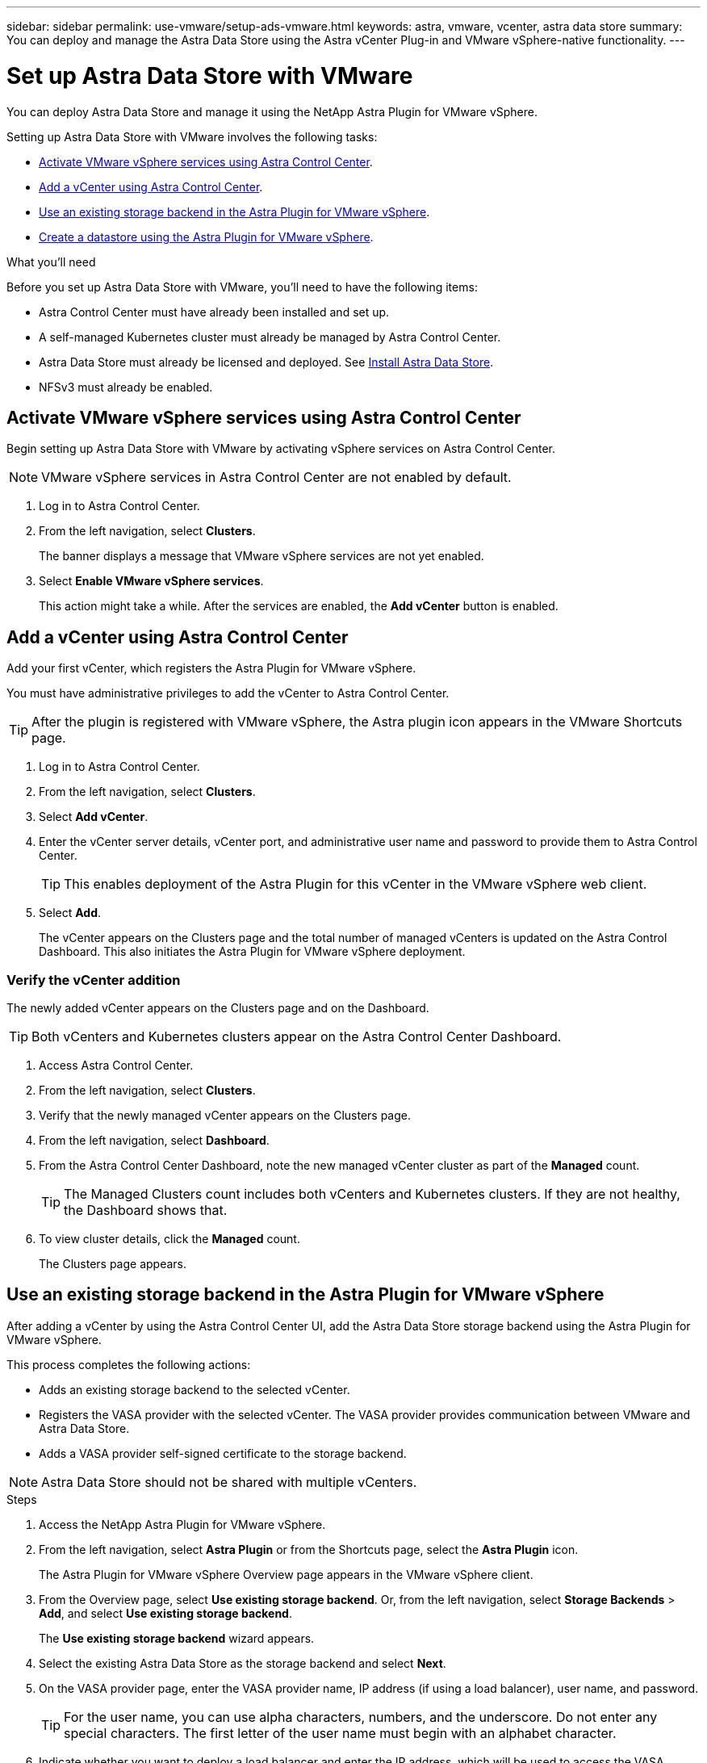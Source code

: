 ---
sidebar: sidebar
permalink: use-vmware/setup-ads-vmware.html
keywords: astra, vmware, vcenter, astra data store
summary: You can deploy and manage the Astra Data Store using the Astra vCenter Plug-in and VMware vSphere-native functionality.
---

= Set up Astra Data Store with VMware
:hardbreaks:
:icons: font
:imagesdir: ../media/use-vmware/

You can deploy Astra Data Store and manage it using the NetApp Astra Plugin for VMware vSphere.

Setting up Astra Data Store with VMware involves the following tasks:

* <<Activate VMware vSphere services using Astra Control Center>>.
* <<Add a vCenter using Astra Control Center>>.
* <<Use an existing storage backend in the Astra Plugin for VMware vSphere>>.
* <<Create a datastore using the Astra Plugin for VMware vSphere>>.


.What you'll need
Before you set up Astra Data Store with VMware, you'll need to have the following items:

* Astra Control Center must have already been installed and set up.
* A self-managed Kubernetes cluster must already be managed by Astra Control Center.
* Astra Data Store must already be licensed and deployed. See link:../get-started/install-ads.html[Install Astra Data Store].
* NFSv3 must already be enabled.



== Activate VMware vSphere services using Astra Control Center
Begin setting up Astra Data Store with VMware by activating vSphere services on Astra Control Center.

NOTE: VMware vSphere services in Astra Control Center are not enabled by default.


. Log in to Astra Control Center.
. From the left navigation, select *Clusters*.
+
The banner displays a message that VMware vSphere services are not yet enabled.

. Select *Enable VMware vSphere services*.
+
This action might take a while. After the services are enabled, the *Add vCenter* button is enabled.


== Add a vCenter using Astra Control Center
Add your first vCenter, which registers the Astra Plugin for VMware vSphere.

You must have administrative privileges to add the vCenter to Astra Control Center.

TIP: After the plugin is registered with VMware vSphere, the Astra plugin icon appears in the VMware Shortcuts page.

. Log in to Astra Control Center.
. From the left navigation, select *Clusters*.
. Select *Add vCenter*.

. Enter the vCenter server details, vCenter port, and administrative user name and password to provide them to Astra Control Center.
+
TIP: This enables deployment of the Astra Plugin for this vCenter in the VMware vSphere web client.


. Select *Add*.

+
The vCenter appears on the Clusters page and the total number of managed vCenters is updated on the Astra Control Dashboard. This also initiates the Astra Plugin for VMware vSphere deployment.

=== Verify the vCenter addition
The newly added vCenter appears on the Clusters page and on the Dashboard.

TIP: Both vCenters and Kubernetes clusters appear on the Astra Control Center Dashboard.

. Access Astra Control Center.
. From the left navigation, select *Clusters*.
. Verify that the newly managed vCenter appears on the Clusters page.
. From the left navigation, select *Dashboard*.
. From the Astra Control Center Dashboard, note the new managed vCenter cluster as part of the *Managed* count.
+
TIP: The Managed Clusters count includes both vCenters and Kubernetes clusters. If they are not healthy, the Dashboard shows that.

. To view cluster details, click the *Managed* count.
+
The Clusters page appears.

== Use an existing storage backend in the Astra Plugin for VMware vSphere

After adding a vCenter by using the Astra Control Center UI, add the Astra Data Store storage backend using the Astra Plugin for VMware vSphere.

This process completes the following actions:

* Adds an existing storage backend to the selected vCenter.
* Registers the VASA provider with the selected vCenter. The VASA provider provides communication between VMware and Astra Data Store.
* Adds a VASA provider self-signed certificate to the storage backend.


NOTE: Astra Data Store should not be shared with multiple vCenters.


.Steps

. Access the NetApp Astra Plugin for VMware vSphere.
. From the left navigation, select *Astra Plugin* or from the Shortcuts page, select the *Astra Plugin* icon.
+
The Astra Plugin for VMware vSphere Overview page appears in the VMware vSphere client.

. From the Overview page, select *Use existing storage backend*. Or, from the left navigation, select *Storage Backends* > *Add*, and select *Use existing storage backend*.

+
The *Use existing storage backend* wizard appears.

. Select the existing Astra Data Store as the storage backend and select *Next*.

. On the VASA provider page, enter the VASA provider name, IP address (if using a load balancer), user name, and password.
+
TIP: For the user name, you can use alpha characters, numbers, and the underscore. Do not enter any special characters. The first letter of the user name must begin with an alphabet character.

. Indicate whether you want to deploy a load balancer and enter the IP address, which will be used to access the VASA provider. The IP needs to be an additional routable free IP separate from the node IPs. When the load balancer is enabled, Metallb is deployed in the Astra Data Store Kubernetes cluster and configured to allocate the free IP.

+
If you choose not to deploy a load balancer, it is assumed that the load balancer has already been deployed and configured to allocate IPs for the Kubernetes service of type *Load Balancer*.

+
TIP: At this point in the deployment, the VASA provider is not yet deployed.

. Select *Next*.
. On the Certificate page, review the certificate information for the self-signed certificate.
. Select *Next*.
. Review summary information.
. Select *Add*.

=== Verify the storage backend in the Astra Plugin for VMware vSphere

After the Astra Data Store storage backend is registered, it appears in the Astra Plugin for VMware vSphere storage backends list.

You can determine the storage backend status (whether it's healthy or not) and the VASA provider status (for example, connected). You can also see the used capacity of each storage backend.

After selecting a storage backend, you can also view licensing information, used and available capacity, data reduction ratio, internal network management IP address, and certificate details (type of certificate and date created).

.Steps
. In the NetApp Astra Plugin for VMware vSphere, from the left navigation, select *Storage Backends*.
. Select the Astra Data Store storage backend to see the Summary tab.
. Review licensing information, used and available capacity, data reduction ratio, IOPS, latency, and status of the VASA provider.
. Select the other tabs to see information about VMs, datastores, hosts, and storage nodes.

== Create a datastore using the Astra Plugin for VMware vSphere

After adding the storage backend and registering the Astra Plugin for VMware vSphere, you can create a datastore in VMware.

You can add the datastore to a datacenter, compute, or a host cluster.

NOTE: You cannot use the same storage backend to create multiple datastores under same datacenter.

You can add a vVol datastore type using an NFS protocol.

.Steps
. Access the Astra Plugin for VMware vSphere.
. From the plugin menu, select *Create Datastore*.

. Enter the new datastore name, type (vVol), and protocol (NFS).
. Select *Next*.
. From the Storage page, select the Astra Data Store storage backend that you just created.
+
TIP: You cannot use a storage backend that has an existing datastore.

. Select *Next*.
. From the Summary page, review the information.
. Select *Create*.

== What's next
Next, you might want to mount the datastore. This is a standard VMware option. See https://docs.vmware.com/en/VMware-vSphere/7.0/com.vmware.vsphere.storage.doc/GUID-FAFF509B-0BED-4192-8FB3-E3C130C3924B.html[VMware vSphere documentation on mounting datastores^].



== For more information

* https://docs.netapp.com/us-en/astra-control-center/[Astra Control Center documentation^]
* https://docs.netapp.com/us-en/astra-family/intro-family.html[Astra family introduction^]
